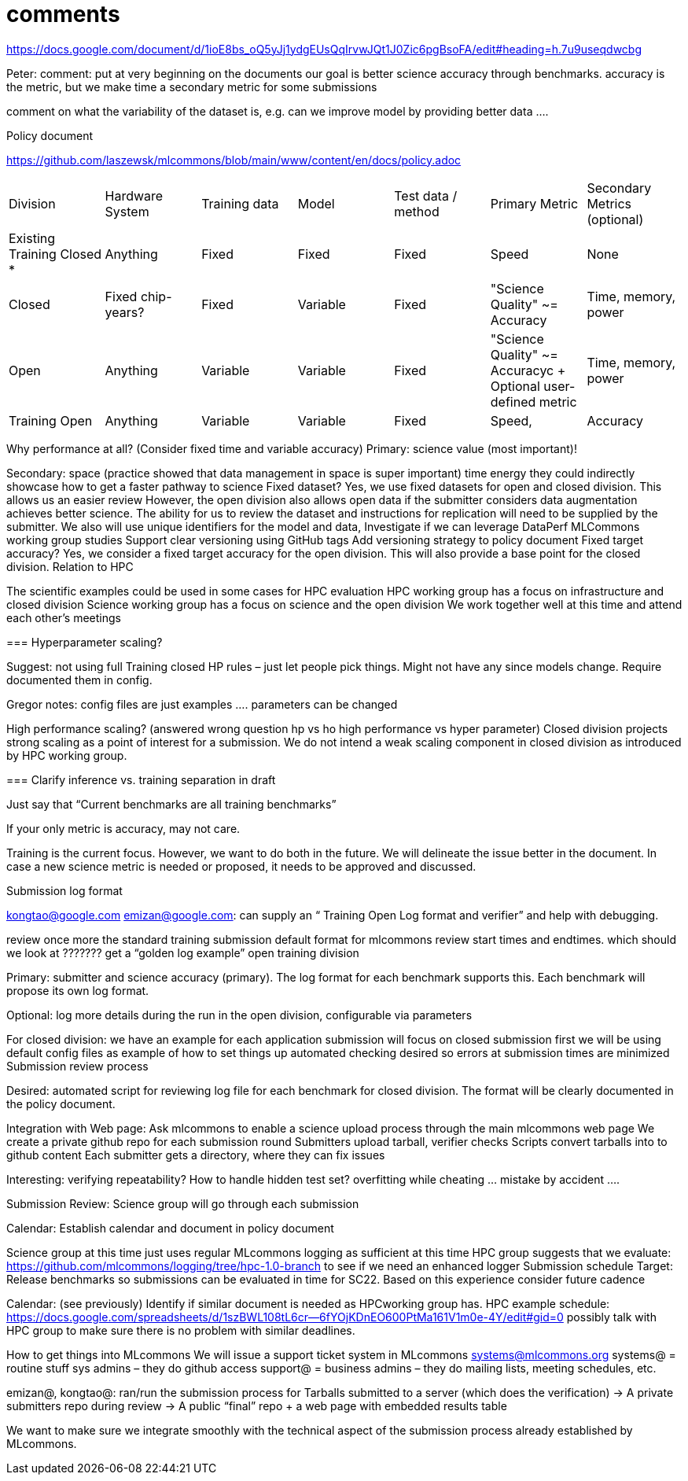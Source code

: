 # comments

https://docs.google.com/document/d/1ioE8bs_oQ5yJj1ydgEUsQqIrvwJQt1J0Zic6pgBsoFA/edit#heading=h.7u9useqdwcbg

Peter: comment: put at very beginning on the documents
our goal is better science accuracy through benchmarks. accuracy is the metric, but we make time a secondary metric for some submissions

comment on what the variability of the dataset is, e.g. can we improve model by providing better data ….

Policy document

https://github.com/laszewsk/mlcommons/blob/main/www/content/en/docs/policy.adoc

|===
| Division | Hardware System | Training data | Model | Test data / method | Primary Metric | Secondary Metrics (optional)
| Existing Training Closed * | Anything | Fixed | Fixed | Fixed | Speed | None
| Closed | Fixed chip-years? | Fixed | Variable | Fixed | "Science Quality" ~= Accuracy | Time, memory, power
| Open | Anything | Variable | Variable | Fixed | "Science Quality" ~= Accuracyc + Optional user-defined metric | Time, memory, power
| Training Open | Anything | Variable | Variable | Fixed | Speed, | Accuracy | None
|===


Why performance at all? (Consider fixed time and variable accuracy)
Primary:
science value (most important)!


Secondary:
space (practice showed that data management in space is super important)
time
energy
they could indirectly showcase how to get a faster pathway to science
Fixed dataset?
Yes, we use fixed datasets for open and closed division. This allows us an easier review
However, the open division also allows open data if the submitter considers data augmentation achieves better science. The ability for us to review the dataset and instructions for replication will need to be supplied by the submitter.
We also will use unique identifiers for the model and data,
Investigate if we can leverage DataPerf MLCommons working group studies
Support clear versioning using GitHub tags
Add versioning strategy to policy document
Fixed target accuracy?
Yes, we consider a fixed target accuracy for the open division. This will also provide a base point for the closed division.
Relation to HPC

The scientific examples could be used in some cases for HPC evaluation
HPC working group has a focus on infrastructure and closed division
Science working group has a focus on science and the open division
We work together well at this time and attend each other's meetings


===
Hyperparameter scaling?

Suggest: not using full Training closed HP rules – just let people pick things. Might not have any since models change. Require documented them in config.

Gregor notes: config files are just examples …. parameters can be changed

High performance scaling?
    (answered wrong question hp vs ho high performance vs hyper parameter)
Closed division projects strong scaling as a point of interest for a submission. We do not intend a weak scaling component in closed division as introduced by HPC working group.

===
Clarify inference vs. training separation in draft

Just say that “Current benchmarks are all training benchmarks”

If your only metric is accuracy, may not care.


Training is the current focus. However, we want to do both in the future.
We will delineate the issue better in the document.
In case a new science metric is needed or proposed, it needs to be approved and discussed.

Submission log format

kongtao@google.com emizan@google.com: can supply an “ Training  Open Log format and verifier” and help with debugging.

review once more the standard training submission default format for mlcommons
review start times and endtimes.
which should we look at ??????? get a “golden log example”
open training division

Primary:  submitter and science accuracy (primary). The log format for each benchmark supports this. Each benchmark will propose its own log format.

Optional: log more details during the run in the open division, configurable via parameters


For closed division:
we have an example for each application
submission will focus on closed submission first
we will be using default config files as example of how to set things up
automated checking desired so errors at submission times are minimized
Submission review process

Desired: automated script for reviewing log file for each benchmark for closed division. The format will be clearly documented in the policy document.


Integration with Web page: Ask mlcommons to enable a science upload process through the main mlcommons web page
We create a private github repo for each submission round
Submitters upload tarball, verifier checks
Scripts convert tarballs into to github content
Each submitter gets a directory, where they can fix issues

Interesting: verifying repeatability?
How to handle hidden test set?  overfitting while cheating … mistake by accident ….


Submission Review: Science group will go through each submission

Calendar: Establish calendar and document in policy document

Science group at this time just uses regular MLcommons logging as sufficient at this time
HPC group suggests that we evaluate: https://github.com/mlcommons/logging/tree/hpc-1.0-branch to see if we need an enhanced logger
Submission schedule
Target: Release benchmarks so submissions can be evaluated in time for SC22. Based on this experience consider future cadence


Calendar: (see previously) Identify if similar document is needed as HPCworking group has.
HPC example schedule:  https://docs.google.com/spreadsheets/d/1szBWL108tL6cr--6fYOjKDnEO600PtMa161V1m0e-4Y/edit#gid=0
possibly talk with HPC group to make sure there is no problem with similar deadlines.





How to get things into MLcommons
We will issue a support ticket system in MLcommons systems@mlcommons.org
systems@ = routine stuff sys admins – they do github access
support@ = business admins – they do mailing lists, meeting schedules, etc.


emizan@, kongtao@: ran/run the submission process for
Tarballs submitted to a server (which does the verification) -> A private submitters repo during review -> A public “final” repo + a web page with embedded results table

We want to make sure we integrate smoothly with the technical aspect of the submission process already established by MLcommons.


